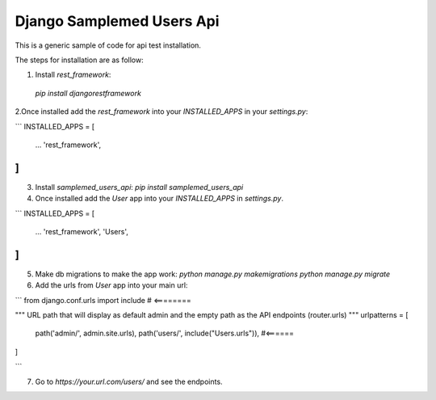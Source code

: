 ===================
Django Samplemed Users Api
===================

This is a generic sample of code for api test installation.

The steps for installation are as follow:

1. Install `rest_framework`:
  `pip install djangorestframework`

2.Once installed add the `rest_framework` into your `INSTALLED_APPS` in your `settings.py`:

```
INSTALLED_APPS = [
    ...
    'rest_framework',
]
```
3. Install `samplemed_users_api`:
   `pip install samplemed_users_api`

4. Once installed add the `User` app into your `INSTALLED_APPS` in `settings.py`.

```
INSTALLED_APPS = [
    ...
    'rest_framework',
    'Users',
]
```

5. Make db migrations to make the app work:
   `python manage.py makemigrations`
   `python manage.py migrate`

6. Add the urls from `User` app into your main url:

```
from django.conf.urls import include # <========


"""
URL path that will display as default 
admin and the empty path as the API endpoints (router.urls)
"""
urlpatterns = [
    path('admin/', admin.site.urls),
    path('users/', include("Users.urls")), #<======
]

```

7. Go to  `https://your.url.com/users/` and see the endpoints.

